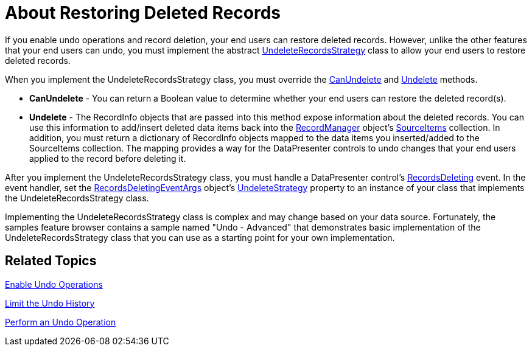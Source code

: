 ﻿////

|metadata|
{
    "name": "xamdatapresenter-about-restoring-deleted-records",
    "controlName": ["xamDataPresenter"],
    "tags": ["Editing"],
    "guid": "{53E7DB8A-6555-49D9-9CE1-DFB255E62BBB}",  
    "buildFlags": [],
    "createdOn": "2012-01-30T19:39:53.0569645Z"
}
|metadata|
////

= About Restoring Deleted Records

If you enable undo operations and record deletion, your end users can restore deleted records. However, unlike the other features that your end users can undo, you must implement the abstract link:{ApiPlatform}datapresenter{ApiVersion}~infragistics.windows.datapresenter.undeleterecordsstrategy.html[UndeleteRecordsStrategy] class to allow your end users to restore deleted records.

When you implement the UndeleteRecordsStrategy class, you must override the link:{ApiPlatform}datapresenter{ApiVersion}~infragistics.windows.datapresenter.undeleterecordsstrategy~canundelete.html[CanUndelete] and link:{ApiPlatform}datapresenter{ApiVersion}~infragistics.windows.datapresenter.undeleterecordsstrategy~undelete.html[Undelete] methods.

* *CanUndelete* - You can return a Boolean value to determine whether your end users can restore the deleted record(s).
* *Undelete* - The RecordInfo objects that are passed into this method expose information about the deleted records. You can use this information to add/insert deleted data items back into the link:{ApiPlatform}datapresenter{ApiVersion}~infragistics.windows.datapresenter.recordmanager.html[RecordManager] object's link:{ApiPlatform}datapresenter{ApiVersion}~infragistics.windows.datapresenter.recordmanager~sourceitems.html[SourceItems] collection. In addition, you must return a dictionary of RecordInfo objects mapped to the data items you inserted/added to the SourceItems collection. The mapping provides a way for the DataPresenter controls to undo changes that your end users applied to the record before deleting it.

After you implement the UndeleteRecordsStrategy class, you must handle a DataPresenter control's link:{ApiPlatform}datapresenter{ApiVersion}~infragistics.windows.datapresenter.datapresenterbase~recordsdeleting_ev.html[RecordsDeleting] event. In the event handler, set the link:{ApiPlatform}datapresenter{ApiVersion}~infragistics.windows.datapresenter.events.recordsdeletingeventargs.html[RecordsDeletingEventArgs] object's link:{ApiPlatform}datapresenter{ApiVersion}~infragistics.windows.datapresenter.events.recordsdeletingeventargs~undeletestrategy.html[UndeleteStrategy] property to an instance of your class that implements the UndeleteRecordsStrategy class.

Implementing the UndeleteRecordsStrategy class is complex and may change based on your data source. Fortunately, the samples feature browser contains a sample named "Undo - Advanced" that demonstrates basic implementation of the UndeleteRecordsStrategy class that you can use as a starting point for your own implementation.

== Related Topics

link:xamdatapresenter-enable-undo-operations.html[Enable Undo Operations]

link:xamdatapresenter-limit-the-undo-history.html[Limit the Undo History]

link:xamdatapresenter-perform-an-undo-operation.html[Perform an Undo Operation]